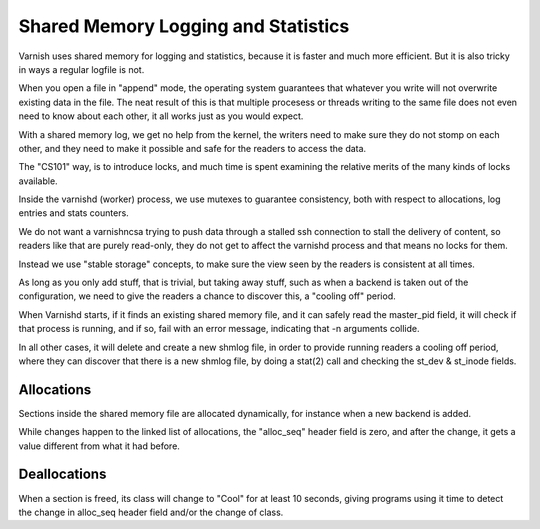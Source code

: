 %%%%%%%%%%%%%%%%%%%%%%%%%%%%%%%%%%%%
Shared Memory Logging and Statistics
%%%%%%%%%%%%%%%%%%%%%%%%%%%%%%%%%%%%

Varnish uses shared memory for logging and statistics, because it
is faster and much more efficient.  But it is also tricky in ways
a regular logfile is not.

When you open a file in "append" mode, the operating system guarantees
that whatever you write will not overwrite existing data in the file.
The neat result of this is that multiple procesess or threads writing
to the same file does not even need to know about each other, it all
works just as you would expect.

With a shared memory log, we get no help from the kernel, the writers
need to make sure they do not stomp on each other, and they need to
make it possible and safe for the readers to access the data.

The "CS101" way, is to introduce locks, and much time is spent examining
the relative merits of the many kinds of locks available.

Inside the varnishd (worker) process, we use mutexes to guarantee
consistency, both with respect to allocations, log entries and stats
counters.

We do not want a varnishncsa trying to push data through a stalled
ssh connection to stall the delivery of content, so readers like
that are purely read-only, they do not get to affect the varnishd
process and that means no locks for them.

Instead we use "stable storage" concepts, to make sure the view
seen by the readers is consistent at all times.

As long as you only add stuff, that is trivial, but taking away
stuff, such as when a backend is taken out of the configuration,
we need to give the readers a chance to discover this, a "cooling
off" period.

When Varnishd starts, if it finds an existing shared memory file,
and it can safely read the master_pid field, it will check if that
process is running, and if so, fail with an error message, indicating
that -n arguments collide.

In all other cases, it will delete and create a new shmlog file,
in order to provide running readers a cooling off period, where
they can discover that there is a new shmlog file, by doing a
stat(2) call and checking the st_dev & st_inode fields.

Allocations
-----------

Sections inside the shared memory file are allocated dynamically,
for instance when a new backend is added.

While changes happen to the linked list of allocations, the "alloc_seq"
header field is zero, and after the change, it gets a value different
from what it had before.

Deallocations
-------------

When a section is freed, its class will change to "Cool" for at
least 10 seconds, giving programs using it time to detect the 
change in alloc_seq header field and/or the change of class.

